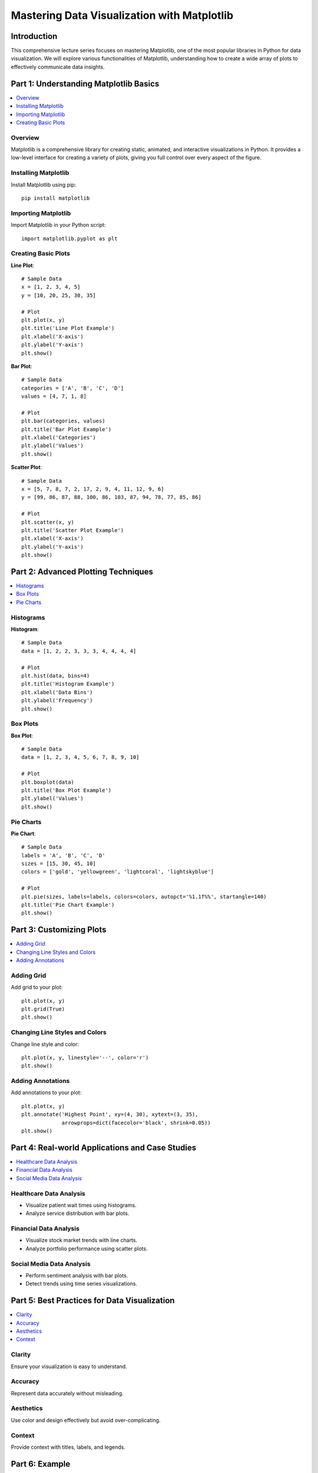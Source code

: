 ============================================
Mastering Data Visualization with Matplotlib
============================================

.. image:: ../img/TWP68_001.png
    :height: 14.925cm
    :width: 9.258cm
    :align: center
    :alt:

Introduction
------------
This comprehensive lecture series focuses on mastering Matplotlib, one of the most popular libraries in Python for data visualization. We will explore various functionalities of Matplotlib, understanding how to create a wide array of plots to effectively communicate data insights.

Part 1: Understanding Matplotlib Basics
---------------------------------------

.. contents::
   :local:

Overview
~~~~~~~~
Matplotlib is a comprehensive library for creating static, animated, and interactive visualizations in Python. It provides a low-level interface for creating a variety of plots, giving you full control over every aspect of the figure.

Installing Matplotlib
~~~~~~~~~~~~~~~~~~~~~
Install Matplotlib using pip::

    pip install matplotlib

Importing Matplotlib
~~~~~~~~~~~~~~~~~~~~
Import Matplotlib in your Python script::

    import matplotlib.pyplot as plt

Creating Basic Plots
~~~~~~~~~~~~~~~~~~~~
**Line Plot**::

    # Sample Data
    x = [1, 2, 3, 4, 5]
    y = [10, 20, 25, 30, 35]

    # Plot
    plt.plot(x, y)
    plt.title('Line Plot Example')
    plt.xlabel('X-axis')
    plt.ylabel('Y-axis')
    plt.show()

**Bar Plot**::

    # Sample Data
    categories = ['A', 'B', 'C', 'D']
    values = [4, 7, 1, 8]

    # Plot
    plt.bar(categories, values)
    plt.title('Bar Plot Example')
    plt.xlabel('Categories')
    plt.ylabel('Values')
    plt.show()

**Scatter Plot**::

    # Sample Data
    x = [5, 7, 8, 7, 2, 17, 2, 9, 4, 11, 12, 9, 6]
    y = [99, 86, 87, 88, 100, 86, 103, 87, 94, 78, 77, 85, 86]

    # Plot
    plt.scatter(x, y)
    plt.title('Scatter Plot Example')
    plt.xlabel('X-axis')
    plt.ylabel('Y-axis')
    plt.show()

Part 2: Advanced Plotting Techniques
------------------------------------

.. contents::
   :local:

Histograms
~~~~~~~~~~
**Histogram**::

    # Sample Data
    data = [1, 2, 2, 3, 3, 3, 4, 4, 4, 4]

    # Plot
    plt.hist(data, bins=4)
    plt.title('Histogram Example')
    plt.xlabel('Data Bins')
    plt.ylabel('Frequency')
    plt.show()

Box Plots
~~~~~~~~~
**Box Plot**::

    # Sample Data
    data = [1, 2, 3, 4, 5, 6, 7, 8, 9, 10]

    # Plot
    plt.boxplot(data)
    plt.title('Box Plot Example')
    plt.ylabel('Values')
    plt.show()

Pie Charts
~~~~~~~~~~
**Pie Chart**::

    # Sample Data
    labels = 'A', 'B', 'C', 'D'
    sizes = [15, 30, 45, 10]
    colors = ['gold', 'yellowgreen', 'lightcoral', 'lightskyblue']

    # Plot
    plt.pie(sizes, labels=labels, colors=colors, autopct='%1.1f%%', startangle=140)
    plt.title('Pie Chart Example')
    plt.show()

Part 3: Customizing Plots
-------------------------

.. contents::
   :local:

Adding Grid
~~~~~~~~~~~
Add grid to your plot::

    plt.plot(x, y)
    plt.grid(True)
    plt.show()

Changing Line Styles and Colors
~~~~~~~~~~~~~~~~~~~~~~~~~~~~~~~
Change line style and color::

    plt.plot(x, y, linestyle='--', color='r')
    plt.show()

Adding Annotations
~~~~~~~~~~~~~~~~~~
Add annotations to your plot::

    plt.plot(x, y)
    plt.annotate('Highest Point', xy=(4, 30), xytext=(3, 35),
                 arrowprops=dict(facecolor='black', shrink=0.05))
    plt.show()

Part 4: Real-world Applications and Case Studies
------------------------------------------------

.. contents::
   :local:

Healthcare Data Analysis
~~~~~~~~~~~~~~~~~~~~~~~~
- Visualize patient wait times using histograms.
- Analyze service distribution with bar plots.

Financial Data Analysis
~~~~~~~~~~~~~~~~~~~~~~~
- Visualize stock market trends with line charts.
- Analyze portfolio performance using scatter plots.

Social Media Data Analysis
~~~~~~~~~~~~~~~~~~~~~~~~~~
- Perform sentiment analysis with bar plots.
- Detect trends using time series visualizations.

Part 5: Best Practices for Data Visualization
---------------------------------------------

.. contents::
   :local:

Clarity
~~~~~~~
Ensure your visualization is easy to understand.

Accuracy
~~~~~~~~
Represent data accurately without misleading.

Aesthetics
~~~~~~~~~~
Use color and design effectively but avoid over-complicating.

Context
~~~~~~~
Provide context with titles, labels, and legends.

Part 6: Example
---------------

.. contents::
   :local:

Here is an example of visualizing sales data using Matplotlib. The example uses sales data from a CSV file and then visualizes it using various types of plots.

.. activecode:: ac_l68_1a_en
   :nocodelens:
   :language: python3
   :python3_interpreter: pyscript

   import pandas as pd
   import matplotlib.pyplot as plt

   from pyscript import display

   # Sample data
   sales_data = pd.DataFrame({
       'class': ['First', 'Second', 'Third', 'First', 'Second', 'Third', 'First', 'Second', 'Third', 'First', 'Second', 'Third', 'First', 'Second', 'Third'],
       'fare': [71.2833, 10.5, 7.25, 53.1, 8.05, 7.8542, 51.8625, 21.0, 11.1333, 26.55, 31.275, 7.8542, 61.3792, 14.4542, 7.7417]
   })

   # Create the plot
   fig, ax = plt.subplots(figsize=(10, 6))
   ax.bar(sales_data['class'], sales_data['fare'], color='skyblue')
   ax.set_title("Sales Data Visualization")
   ax.set_xlabel("Class")
   ax.set_ylabel("Fare")

   # Display the plot
   display(fig)


.. activecode:: ac_l68_1b_en
   :nocodelens:
   :language: python3
   :python3_interpreter: pyscript

   import matplotlib.pyplot as plt
   import matplotlib.tri as tri
   import numpy as np

   from pyscript import display

   # First create the x and y coordinates of the points.
   n_angles = 36
   n_radii = 8
   min_radius = 0.25
   radii = np.linspace(min_radius, 0.95, n_radii)

   angles = np.linspace(0, 2 * np.pi, n_angles, endpoint=False)
   angles = np.repeat(angles[..., np.newaxis], n_radii, axis=1)
   angles[:, 1::2] += np.pi / n_angles

   x = (radii * np.cos(angles)).flatten()
   y = (radii * np.sin(angles)).flatten()
   z = (np.cos(radii) * np.cos(3 * angles)).flatten()

   # Create the Triangulation; no triangles so Delaunay triangulation created.
   triang = tri.Triangulation(x, y)

   # Mask off unwanted triangles.
   triang.set_mask(np.hypot(x[triang.triangles].mean(axis=1),
                               y[triang.triangles].mean(axis=1))
                   < min_radius)

   fig1, ax1 = plt.subplots()
   ax1.set_aspect('equal')
   tpc = ax1.tripcolor(triang, z, shading='flat')
   fig1.colorbar(tpc)
   ax1.set_title('tripcolor of Delaunay triangulation, flat shading')

   display(fig1)


